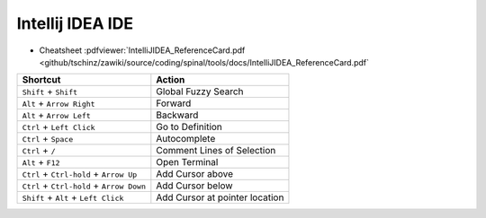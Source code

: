=================
Intellij IDEA IDE
=================

.. contents:: :local:

* Cheatsheet :pdfviewer:`IntelliJIDEA_ReferenceCard.pdf <github/tschinz/zawiki/source/coding/spinal/tools/docs/IntelliJIDEA_ReferenceCard.pdf`

+---------------------------------------------+----------------------------------+
| Shortcut                                    | Action                           |
+=============================================+==================================+
| ``Shift`` + ``Shift``                       | Global Fuzzy Search              |
+---------------------------------------------+----------------------------------+
| ``Alt`` + ``Arrow Right``                   | Forward                          |
+---------------------------------------------+----------------------------------+
| ``Alt`` + ``Arrow Left``                    | Backward                         |
+---------------------------------------------+----------------------------------+
| ``Ctrl`` + ``Left Click``                   | Go to Definition                 |
+---------------------------------------------+----------------------------------+
| ``Ctrl`` + ``Space``                        | Autocomplete                     |
+---------------------------------------------+----------------------------------+
| ``Ctrl`` + ``/``                            | Comment Lines of Selection       |
+---------------------------------------------+----------------------------------+
| ``Alt`` + ``F12``                           | Open Terminal                    |
+---------------------------------------------+----------------------------------+
| ``Ctrl`` + ``Ctrl-hold`` + ``Arrow Up``     | Add Cursor above                 |
+---------------------------------------------+----------------------------------+
| ``Ctrl`` + ``Ctrl-hold`` + ``Arrow Down``   | Add Cursor below                 |
+---------------------------------------------+----------------------------------+
| ``Shift`` + ``Alt`` + ``Left Click``        | Add Cursor at pointer location   |
+---------------------------------------------+----------------------------------+
